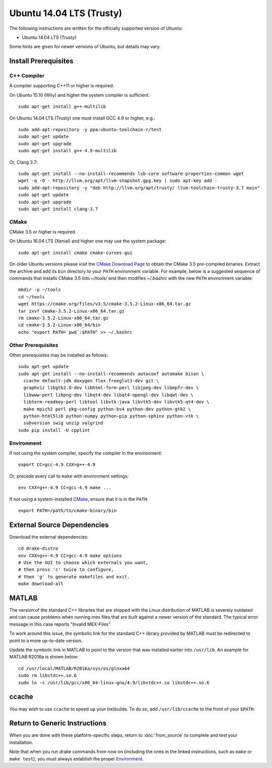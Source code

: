 *************************
Ubuntu 14.04 LTS (Trusty)
*************************

The following instructions are written for the officially supported version of
Ubuntu:

* Ubuntu 14.04 LTS (Trusty)

Some hints are given for newer versions of Ubuntu, but details may vary.

Install Prerequisites
=====================

C++ Compiler
------------

A compiler supporting C++11 or higher is required.

On Ubuntu 15.10 (Wily) and higher the system compiler is sufficient::

    sudo apt-get install g++-multilib

On Ubuntu 14.04 LTS (Trusty) one must install GCC 4.9 or higher, e.g.::

    sudo add-apt-repository -y ppa:ubuntu-toolchain-r/test
    sudo apt-get update
    sudo apt-get upgrade
    sudo apt-get install g++-4.9-multilib

Or, Clang 3.7::

    sudo apt-get install --no-install-recommends lsb-core software-properties-common wget
    wget -q -O - http://llvm.org/apt/llvm-snapshot.gpg.key | sudo apt-key add -
    sudo add-apt-repository -y "deb http://llvm.org/apt/trusty/ llvm-toolchain-trusty-3.7 main"
    sudo apt-get update
    sudo apt-get upgrade
    sudo apt-get install clang-3.7

CMake
-----

CMake 3.5 or higher is required.

On Ubuntu 16.04 LTS (Xenial) and higher one may use the system package::

    sudo apt-get install cmake cmake-curses-gui

On older Ubuntu versions please visit the `CMake Download Page`_ to obtain
the CMake 3.5 pre-compiled binaries.  Extract the archive and add its ``bin``
directory to your ``PATH`` environment variable. For example, below is a
suggested sequence of commands that installs CMake 3.5 into `~/tools/` and then
modifies `~/.bashrc` with the new ``PATH`` environment variable::

    mkdir -p ~/tools
    cd ~/tools
    wget https://cmake.org/files/v3.5/cmake-3.5.2-Linux-x86_64.tar.gz
    tar zxvf cmake-3.5.2-Linux-x86_64.tar.gz
    rm cmake-3.5.2-Linux-x86_64.tar.gz
    cd cmake-3.5.2-Linux-x86_64/bin
    echo "export PATH=`pwd`:$PATH" >> ~/.bashrc

.. _`CMake Download Page`: https://cmake.org/download/

Other Prerequisites
-------------------

Other prerequisites may be installed as follows::

    sudo apt-get update
    sudo apt-get install --no-install-recommends autoconf automake bison \
      ccache default-jdk doxygen flex freeglut3-dev git \
      graphviz libgtk2.0-dev libhtml-form-perl libjpeg-dev libmpfr-dev \
      libwww-perl libpng-dev libqt4-dev libqt4-opengl-dev libqwt-dev \
      libterm-readkey-perl libtool libvtk-java libvtk5-dev libvtk5-qt4-dev \
      make mpich2 perl pkg-config python-bs4 python-dev python-gtk2 \
      python-html5lib python-numpy python-pip python-sphinx python-vtk \
      subversion swig unzip valgrind
    sudo pip install -U cpplint

Environment
-----------

If not using the system compiler, specify the compiler in the environment::

    export CC=gcc-4.9 CXX=g++-4.9

Or, precede every call to ``make`` with environment settings::

    env CXX=g++-4.9 CC=gcc-4.9 make ...

If not using a system-installed `CMake`_, ensure that it is in the ``PATH``::

    export PATH=/path/to/cmake-binary/bin

External Source Dependencies
============================

Download the external dependencies::

    cd drake-distro
    env CXX=g++-4.9 CC=gcc-4.9 make options
    # Use the GUI to choose which externals you want,
    # then press 'c' twice to configure,
    # then 'g' to generate makefiles and exit.
    make download-all

MATLAB
======

The version of the standard C++ libraries that are shipped with the Linux distribution of MATLAB is severely outdated and can cause problems when running mex files that are built against a newer version of the standard.  The typical error message in this case reports "Invalid MEX-Files"

To work around this issue, the symbolic link for the standard C++ library provided by MATLAB must be redirected to point to a more up-to-date version.

Update the symbolic link in MATLAB to point to the version that was installed earlier into ``/usr/lib``.  An example for MATLAB R2016a is shown below::

    cd /usr/local/MATLAB/R2016a/sys/os/glnxa64
    sudo rm libstdc++.so.6
    sudo ln -s /usr/lib/gcc/x86_64-linux-gnu/4.9/libstdc++.so libstdc++.so.6

ccache
======

You may wish to use ``ccache`` to speed up your (re)builds.
To do so, add ``/usr/lib/ccache`` to the front of your ``$PATH``.

Return to Generic Instructions
==============================

When you are done with these platform-specific steps,
return to :doc:`from_source` to complete and test your installation.

Note that when you run drake commands from now on (including the
ones in the linked instructions, such as ``make`` or ``make test``),
you must always establish the proper `Environment`_.

